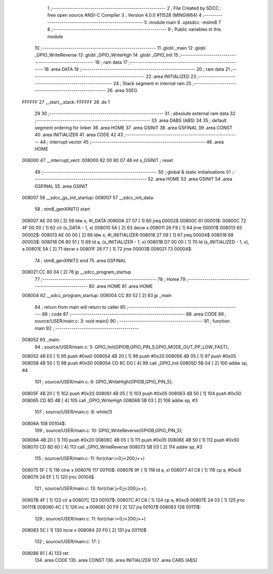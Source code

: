                                       1 ;--------------------------------------------------------
                                      2 ; File Created by SDCC : free open source ANSI-C Compiler
                                      3 ; Version 4.0.0 #11528 (MINGW64)
                                      4 ;--------------------------------------------------------
                                      5 	.module main
                                      6 	.optsdcc -mstm8
                                      7 	
                                      8 ;--------------------------------------------------------
                                      9 ; Public variables in this module
                                     10 ;--------------------------------------------------------
                                     11 	.globl _main
                                     12 	.globl _GPIO_WriteReverse
                                     13 	.globl _GPIO_WriteHigh
                                     14 	.globl _GPIO_Init
                                     15 ;--------------------------------------------------------
                                     16 ; ram data
                                     17 ;--------------------------------------------------------
                                     18 	.area DATA
                                     19 ;--------------------------------------------------------
                                     20 ; ram data
                                     21 ;--------------------------------------------------------
                                     22 	.area INITIALIZED
                                     23 ;--------------------------------------------------------
                                     24 ; Stack segment in internal ram 
                                     25 ;--------------------------------------------------------
                                     26 	.area	SSEG
      FFFFFF                         27 __start__stack:
      FFFFFF                         28 	.ds	1
                                     29 
                                     30 ;--------------------------------------------------------
                                     31 ; absolute external ram data
                                     32 ;--------------------------------------------------------
                                     33 	.area DABS (ABS)
                                     34 
                                     35 ; default segment ordering for linker
                                     36 	.area HOME
                                     37 	.area GSINIT
                                     38 	.area GSFINAL
                                     39 	.area CONST
                                     40 	.area INITIALIZER
                                     41 	.area CODE
                                     42 
                                     43 ;--------------------------------------------------------
                                     44 ; interrupt vector 
                                     45 ;--------------------------------------------------------
                                     46 	.area HOME
      008000                         47 __interrupt_vect:
      008000 82 00 80 07             48 	int s_GSINIT ; reset
                                     49 ;--------------------------------------------------------
                                     50 ; global & static initialisations
                                     51 ;--------------------------------------------------------
                                     52 	.area HOME
                                     53 	.area GSINIT
                                     54 	.area GSFINAL
                                     55 	.area GSINIT
      008007                         56 __sdcc_gs_init_startup:
      008007                         57 __sdcc_init_data:
                                     58 ; stm8_genXINIT() start
      008007 AE 00 00         [ 2]   59 	ldw x, #l_DATA
      00800A 27 07            [ 1]   60 	jreq	00002$
      00800C                         61 00001$:
      00800C 72 4F 00 00      [ 1]   62 	clr (s_DATA - 1, x)
      008010 5A               [ 2]   63 	decw x
      008011 26 F9            [ 1]   64 	jrne	00001$
      008013                         65 00002$:
      008013 AE 00 00         [ 2]   66 	ldw	x, #l_INITIALIZER
      008016 27 09            [ 1]   67 	jreq	00004$
      008018                         68 00003$:
      008018 D6 80 51         [ 1]   69 	ld	a, (s_INITIALIZER - 1, x)
      00801B D7 00 00         [ 1]   70 	ld	(s_INITIALIZED - 1, x), a
      00801E 5A               [ 2]   71 	decw	x
      00801F 26 F7            [ 1]   72 	jrne	00003$
      008021                         73 00004$:
                                     74 ; stm8_genXINIT() end
                                     75 	.area GSFINAL
      008021 CC 80 04         [ 2]   76 	jp	__sdcc_program_startup
                                     77 ;--------------------------------------------------------
                                     78 ; Home
                                     79 ;--------------------------------------------------------
                                     80 	.area HOME
                                     81 	.area HOME
      008004                         82 __sdcc_program_startup:
      008004 CC 80 52         [ 2]   83 	jp	_main
                                     84 ;	return from main will return to caller
                                     85 ;--------------------------------------------------------
                                     86 ; code
                                     87 ;--------------------------------------------------------
                                     88 	.area CODE
                                     89 ;	source/USER/main.c: 3: void main()
                                     90 ;	-----------------------------------------
                                     91 ;	 function main
                                     92 ;	-----------------------------------------
      008052                         93 _main:
                                     94 ;	source/USER/main.c: 5: GPIO_Init(GPIOB,GPIO_PIN_5,GPIO_MODE_OUT_PP_LOW_FAST);
      008052 4B E0            [ 1]   95 	push	#0xe0
      008054 4B 20            [ 1]   96 	push	#0x20
      008056 4B 05            [ 1]   97 	push	#0x05
      008058 4B 50            [ 1]   98 	push	#0x50
      00805A CD 8C D0         [ 4]   99 	call	_GPIO_Init
      00805D 5B 04            [ 2]  100 	addw	sp, #4
                                    101 ;	source/USER/main.c: 6: GPIO_WriteHigh(GPIOB,GPIO_PIN_5);
      00805F 4B 20            [ 1]  102 	push	#0x20
      008061 4B 05            [ 1]  103 	push	#0x05
      008063 4B 50            [ 1]  104 	push	#0x50
      008065 CD 8D 4B         [ 4]  105 	call	_GPIO_WriteHigh
      008068 5B 03            [ 2]  106 	addw	sp, #3
                                    107 ;	source/USER/main.c: 8: while(1)
      00806A                        108 00104$:
                                    109 ;	source/USER/main.c: 10: GPIO_WriteReverse(GPIOB,GPIO_PIN_5);
      00806A 4B 20            [ 1]  110 	push	#0x20
      00806C 4B 05            [ 1]  111 	push	#0x05
      00806E 4B 50            [ 1]  112 	push	#0x50
      008070 CD 8D 60         [ 4]  113 	call	_GPIO_WriteReverse
      008073 5B 03            [ 2]  114 	addw	sp, #3
                                    115 ;	source/USER/main.c: 11: for(char i=0;i<200;i++)
      008075 5F               [ 1]  116 	clrw	x
      008076                        117 00110$:
      008076 9F               [ 1]  118 	ld	a, xl
      008077 A1 C8            [ 1]  119 	cp	a, #0xc8
      008079 24 EF            [ 1]  120 	jrnc	00104$
                                    121 ;	source/USER/main.c: 13: for(char j=0;j<200;j++);
      00807B 4F               [ 1]  122 	clr	a
      00807C                        123 00107$:
      00807C A1 C8            [ 1]  124 	cp	a, #0xc8
      00807E 24 03            [ 1]  125 	jrnc	00111$
      008080 4C               [ 1]  126 	inc	a
      008081 20 F9            [ 2]  127 	jra	00107$
      008083                        128 00111$:
                                    129 ;	source/USER/main.c: 11: for(char i=0;i<200;i++)
      008083 5C               [ 1]  130 	incw	x
      008084 20 F0            [ 2]  131 	jra	00110$
                                    132 ;	source/USER/main.c: 17: }
      008086 81               [ 4]  133 	ret
                                    134 	.area CODE
                                    135 	.area CONST
                                    136 	.area INITIALIZER
                                    137 	.area CABS (ABS)
